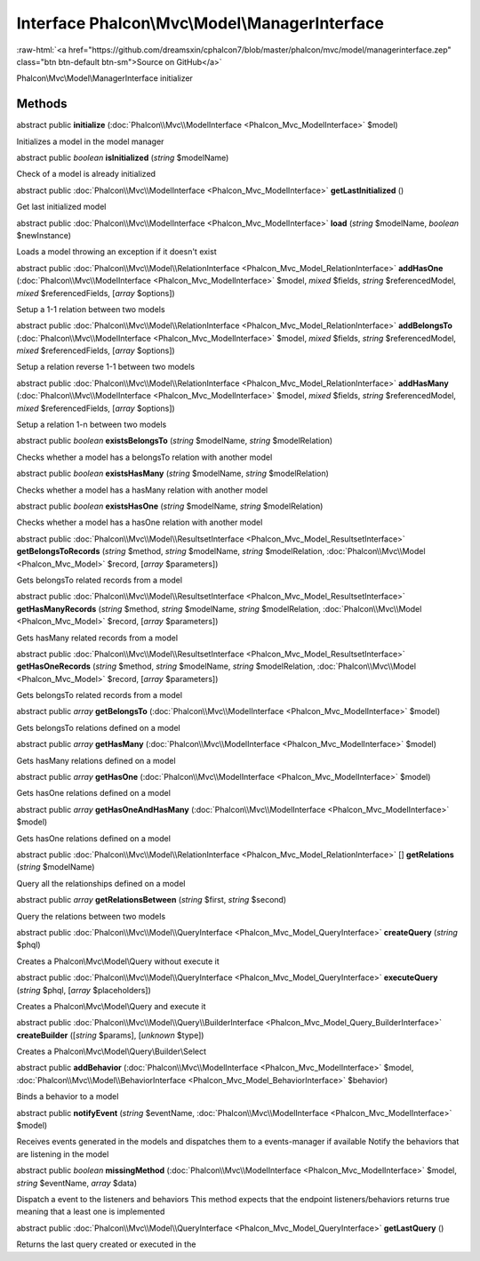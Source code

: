 Interface **Phalcon\\Mvc\\Model\\ManagerInterface**
===================================================

.. role:: raw-html(raw)
   :format: html

:raw-html:`<a href="https://github.com/dreamsxin/cphalcon7/blob/master/phalcon/mvc/model/managerinterface.zep" class="btn btn-default btn-sm">Source on GitHub</a>`

Phalcon\\Mvc\\Model\\ManagerInterface initializer


Methods
-------

abstract public  **initialize** (:doc:`Phalcon\\Mvc\\ModelInterface <Phalcon_Mvc_ModelInterface>` $model)

Initializes a model in the model manager



abstract public *boolean*  **isInitialized** (*string* $modelName)

Check of a model is already initialized



abstract public :doc:`Phalcon\\Mvc\\ModelInterface <Phalcon_Mvc_ModelInterface>`  **getLastInitialized** ()

Get last initialized model



abstract public :doc:`Phalcon\\Mvc\\ModelInterface <Phalcon_Mvc_ModelInterface>`  **load** (*string* $modelName, *boolean* $newInstance)

Loads a model throwing an exception if it doesn't exist



abstract public :doc:`Phalcon\\Mvc\\Model\\RelationInterface <Phalcon_Mvc_Model_RelationInterface>`  **addHasOne** (:doc:`Phalcon\\Mvc\\ModelInterface <Phalcon_Mvc_ModelInterface>` $model, *mixed* $fields, *string* $referencedModel, *mixed* $referencedFields, [*array* $options])

Setup a 1-1 relation between two models



abstract public :doc:`Phalcon\\Mvc\\Model\\RelationInterface <Phalcon_Mvc_Model_RelationInterface>`  **addBelongsTo** (:doc:`Phalcon\\Mvc\\ModelInterface <Phalcon_Mvc_ModelInterface>` $model, *mixed* $fields, *string* $referencedModel, *mixed* $referencedFields, [*array* $options])

Setup a relation reverse 1-1  between two models



abstract public :doc:`Phalcon\\Mvc\\Model\\RelationInterface <Phalcon_Mvc_Model_RelationInterface>`  **addHasMany** (:doc:`Phalcon\\Mvc\\ModelInterface <Phalcon_Mvc_ModelInterface>` $model, *mixed* $fields, *string* $referencedModel, *mixed* $referencedFields, [*array* $options])

Setup a relation 1-n between two models



abstract public *boolean*  **existsBelongsTo** (*string* $modelName, *string* $modelRelation)

Checks whether a model has a belongsTo relation with another model



abstract public *boolean*  **existsHasMany** (*string* $modelName, *string* $modelRelation)

Checks whether a model has a hasMany relation with another model



abstract public *boolean*  **existsHasOne** (*string* $modelName, *string* $modelRelation)

Checks whether a model has a hasOne relation with another model



abstract public :doc:`Phalcon\\Mvc\\Model\\ResultsetInterface <Phalcon_Mvc_Model_ResultsetInterface>`  **getBelongsToRecords** (*string* $method, *string* $modelName, *string* $modelRelation, :doc:`Phalcon\\Mvc\\Model <Phalcon_Mvc_Model>` $record, [*array* $parameters])

Gets belongsTo related records from a model



abstract public :doc:`Phalcon\\Mvc\\Model\\ResultsetInterface <Phalcon_Mvc_Model_ResultsetInterface>`  **getHasManyRecords** (*string* $method, *string* $modelName, *string* $modelRelation, :doc:`Phalcon\\Mvc\\Model <Phalcon_Mvc_Model>` $record, [*array* $parameters])

Gets hasMany related records from a model



abstract public :doc:`Phalcon\\Mvc\\Model\\ResultsetInterface <Phalcon_Mvc_Model_ResultsetInterface>`  **getHasOneRecords** (*string* $method, *string* $modelName, *string* $modelRelation, :doc:`Phalcon\\Mvc\\Model <Phalcon_Mvc_Model>` $record, [*array* $parameters])

Gets belongsTo related records from a model



abstract public *array*  **getBelongsTo** (:doc:`Phalcon\\Mvc\\ModelInterface <Phalcon_Mvc_ModelInterface>` $model)

Gets belongsTo relations defined on a model



abstract public *array*  **getHasMany** (:doc:`Phalcon\\Mvc\\ModelInterface <Phalcon_Mvc_ModelInterface>` $model)

Gets hasMany relations defined on a model



abstract public *array*  **getHasOne** (:doc:`Phalcon\\Mvc\\ModelInterface <Phalcon_Mvc_ModelInterface>` $model)

Gets hasOne relations defined on a model



abstract public *array*  **getHasOneAndHasMany** (:doc:`Phalcon\\Mvc\\ModelInterface <Phalcon_Mvc_ModelInterface>` $model)

Gets hasOne relations defined on a model



abstract public :doc:`Phalcon\\Mvc\\Model\\RelationInterface <Phalcon_Mvc_Model_RelationInterface>` [] **getRelations** (*string* $modelName)

Query all the relationships defined on a model



abstract public *array*  **getRelationsBetween** (*string* $first, *string* $second)

Query the relations between two models



abstract public :doc:`Phalcon\\Mvc\\Model\\QueryInterface <Phalcon_Mvc_Model_QueryInterface>`  **createQuery** (*string* $phql)

Creates a Phalcon\\Mvc\\Model\\Query without execute it



abstract public :doc:`Phalcon\\Mvc\\Model\\QueryInterface <Phalcon_Mvc_Model_QueryInterface>`  **executeQuery** (*string* $phql, [*array* $placeholders])

Creates a Phalcon\\Mvc\\Model\\Query and execute it



abstract public :doc:`Phalcon\\Mvc\\Model\\Query\\BuilderInterface <Phalcon_Mvc_Model_Query_BuilderInterface>`  **createBuilder** ([*string* $params], [*unknown* $type])

Creates a Phalcon\\Mvc\\Model\\Query\\Builder\\Select



abstract public  **addBehavior** (:doc:`Phalcon\\Mvc\\ModelInterface <Phalcon_Mvc_ModelInterface>` $model, :doc:`Phalcon\\Mvc\\Model\\BehaviorInterface <Phalcon_Mvc_Model_BehaviorInterface>` $behavior)

Binds a behavior to a model



abstract public  **notifyEvent** (*string* $eventName, :doc:`Phalcon\\Mvc\\ModelInterface <Phalcon_Mvc_ModelInterface>` $model)

Receives events generated in the models and dispatches them to a events-manager if available Notify the behaviors that are listening in the model



abstract public *boolean*  **missingMethod** (:doc:`Phalcon\\Mvc\\ModelInterface <Phalcon_Mvc_ModelInterface>` $model, *string* $eventName, *array* $data)

Dispatch a event to the listeners and behaviors This method expects that the endpoint listeners/behaviors returns true meaning that a least one is implemented



abstract public :doc:`Phalcon\\Mvc\\Model\\QueryInterface <Phalcon_Mvc_Model_QueryInterface>`  **getLastQuery** ()

Returns the last query created or executed in the



